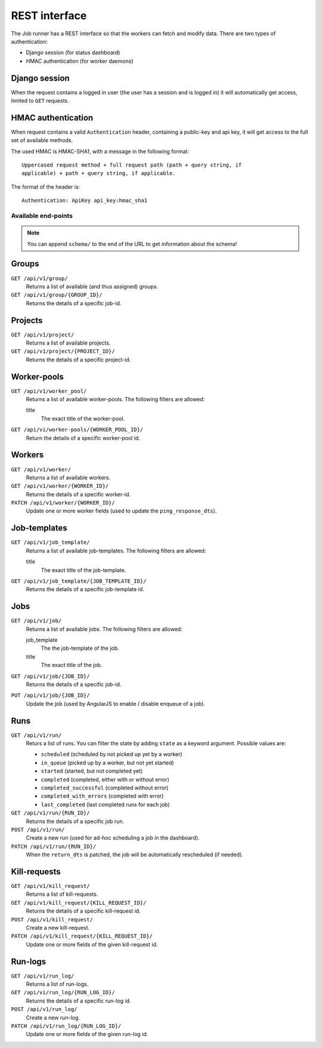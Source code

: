 REST interface
==============

The Job runner has a REST interface so that the workers can fetch and modify
data. There are two types of authentication:

* Django session (for status dashboard)
* HMAC authentication (for worker daemons)


Django session
~~~~~~~~~~~~~~

When the request contains a logged in user (the user has a session and is
logged in) it will automatically get access, limited to ``GET`` requests.


HMAC authentication
~~~~~~~~~~~~~~~~~~~

When request contains a valid ``Authentication`` header, containing a
public-key and api key, it will get access to the full set of available
methods.

The used HMAC is HMAC-SHA1, with a message in the following format::

    Uppercased request method + full request path (path + query string, if
    applicable) + path + query string, if applicable.

The format of the header is::

    Authentication: ApiKey api_key:hmac_sha1


Available end-points
--------------------

.. note:: You can append ``schema/`` to the end of the URL to get information
    about the schema!

Groups
~~~~~~

``GET /api/v1/group/``
    Returns a list of available (and thus assigned) groups.

``GET /api/v1/group/{GROUP_ID}/``
    Returns the details of a specific job-id.


Projects
~~~~~~~~

``GET /api/v1/project/``
    Returns a list of available projects.

``GET /api/v1/project/{PROJECT_ID}/``
    Returns the details of a specific project-id.


Worker-pools
~~~~~~~~~~~~

``GET /api/v1/worker_pool/``
    Returns a list of available worker-pools. The following filters are
    allowed:

    title
        The exact title of the worker-pool.


``GET /api/vi/worker-pools/{WORKER_POOL_ID}/``
    Return the details of a specific worker-pool id.


Workers
~~~~~~~

``GET /api/v1/worker/``
    Returns a list of available workers.

``GET /api/v1/worker/{WORKER_ID}/``
    Returns the details of a specific worker-id.

``PATCH /api/v1/worker/{WORKER_ID}/``
    Update one or more worker fields (used to update
    the ``ping_response_dts``).


Job-templates
~~~~~~~~~~~~~

``GET /api/v1/job_template/``
    Returns a list of available job-templates. The following filters are
    allowed:

    title
        The exact title of the job-template.


``GET /api/v1/job_template/{JOB_TEMPLATE_ID}/``
    Returns the details of a specific job-template id.


Jobs
~~~~

``GET /api/v1/job/``
    Returns a list of available jobs. The following filters are allowed:

    job_template
        The the job-template of the job.

    title
        The exact title of the job.


``GET /api/v1/job/{JOB_ID}/``
    Returns the details of a specific job-id.

``PUT /api/v1/job/{JOB_ID}/``
    Update the job (used by AngularJS to enable / disable enqueue of a job).


Runs
~~~~

``GET /api/v1/run/``
    Returs a list of runs. You can filter the state by adding ``state`` as a
    keyword argument. Possible values are:

    * ``scheduled`` (scheduled by not picked up yet by a worker)
    * ``in_queue`` (picked up by a worker, but not yet started)
    * ``started`` (started, but not completed yet)
    * ``completed`` (completed, either with or without error)
    * ``completed_successful`` (completed without error)
    * ``completed_with_errors`` (completed with error)
    * ``last_completed`` (last completed runs for each job)

``GET /api/v1/run/{RUN_ID}/``
    Returns the details of a specific job run.

``POST /api/v1/run/``
    Create a new run (used for ad-hoc scheduling a job in the dashboard).

``PATCH /api/v1/run/{RUN_ID}/``
    When the ``return_dts`` is patched, the job will be automatically
    rescheduled (if needed).


Kill-requests
~~~~~~~~~~~~~

``GET /api/v1/kill_request/``
    Returns a list of kill-requests.

``GET /api/v1/kill_request/{KILL_REQUEST_ID}/``
    Returns the details of a specific kill-request id.

``POST /api/v1/kill_request/``
    Create a new kill-request.

``PATCH /api/v1/kill_request/{KILL_REQUEST_ID}/``
    Update one or more fields of the given kill-request id.


Run-logs
~~~~~~~~

``GET /api/v1/run_log/``
    Returns a list of run-logs.

``GET /api/vi/run_log/{RUN_LOG_ID}/``
    Returns the details of a specific run-log id.

``POST /api/v1/run_log/``
    Create a new run-log.

``PATCH /api/v1/run_log/{RUN_LOG_ID}/``
    Update one or more fields of the given run-log id.
